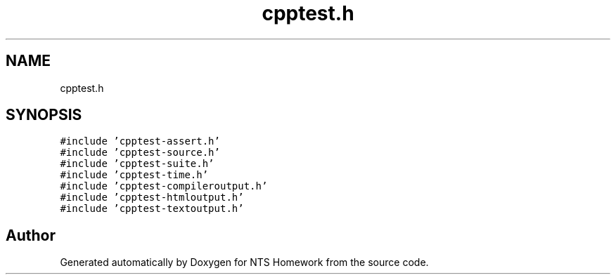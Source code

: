 .TH "cpptest.h" 3 "Mon Jan 22 2018" "Version 1.0" "NTS Homework" \" -*- nroff -*-
.ad l
.nh
.SH NAME
cpptest.h
.SH SYNOPSIS
.br
.PP
\fC#include 'cpptest\-assert\&.h'\fP
.br
\fC#include 'cpptest\-source\&.h'\fP
.br
\fC#include 'cpptest\-suite\&.h'\fP
.br
\fC#include 'cpptest\-time\&.h'\fP
.br
\fC#include 'cpptest\-compileroutput\&.h'\fP
.br
\fC#include 'cpptest\-htmloutput\&.h'\fP
.br
\fC#include 'cpptest\-textoutput\&.h'\fP
.br

.SH "Author"
.PP 
Generated automatically by Doxygen for NTS Homework from the source code\&.
